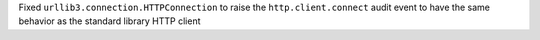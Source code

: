 Fixed ``urllib3.connection.HTTPConnection`` to raise the ``http.client.connect`` audit event to have the same behavior as the standard library HTTP client
